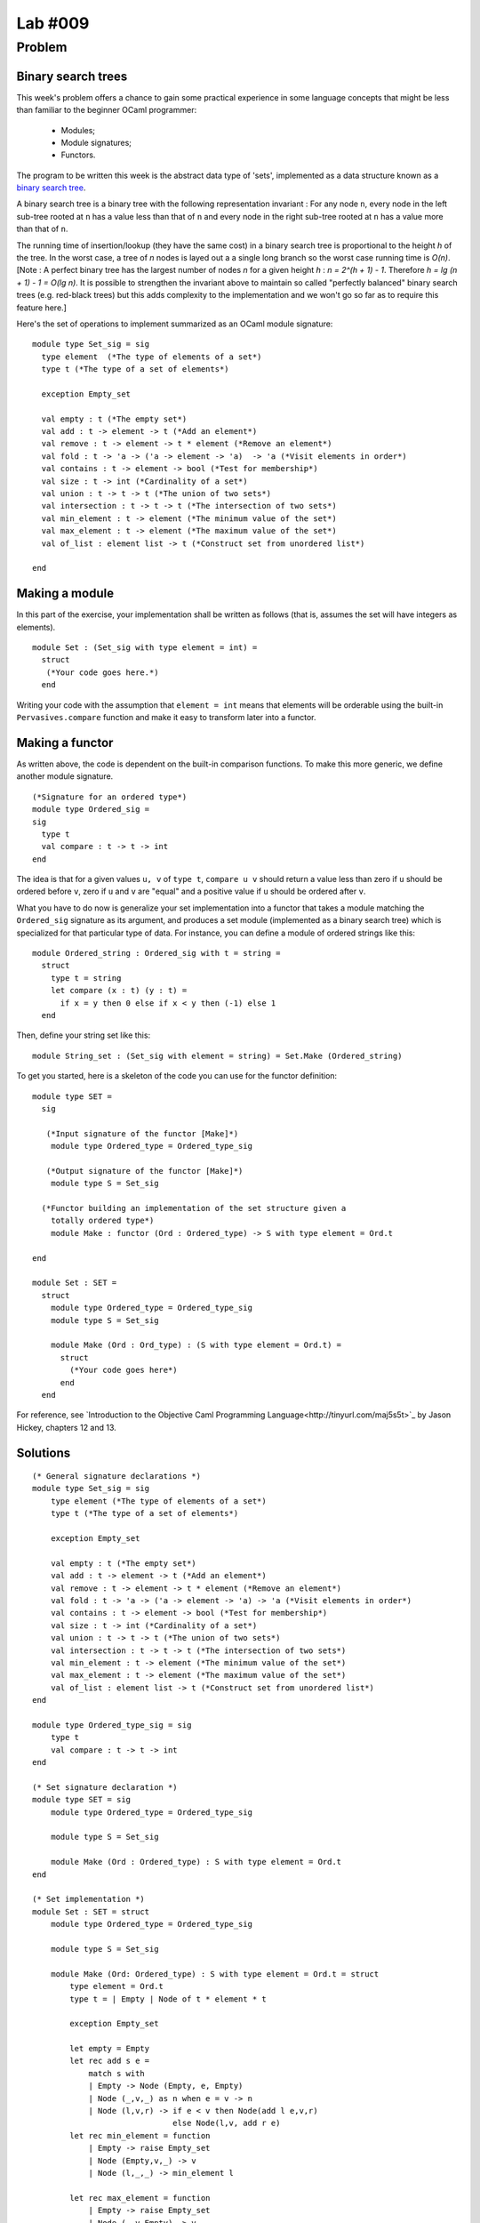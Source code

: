 ==========
 Lab #009
==========

Problem
=======

Binary search trees
-------------------

This week's problem offers a chance to gain some practical experience
in some language concepts that might be less than familiar to the
beginner OCaml programmer:

  - Modules;
  - Module signatures;
  - Functors.

The program to be written this week is the abstract data type of
'sets', implemented as a data structure known as a `binary search tree
<http://en.wikipedia.org/wiki/Binary_search_tree>`_.

A binary search tree is a binary tree with the following
representation invariant : For any node ``n``, every node in the left
sub-tree rooted at ``n`` has a value less than that of ``n`` and every
node in the right sub-tree rooted at ``n`` has a value more than that
of ``n``.

The running time of insertion/lookup (they have the same cost) in a
binary search tree is proportional to the height `h` of the tree. In
the worst case, a tree of `n` nodes is layed out a a single long
branch so the worst case running time is `O(n)`. [Note : A perfect
binary tree has the largest number of nodes `n` for a given height `h`
: `n = 2^(h + 1) - 1`. Therefore `h = lg (n + 1) - 1 = O(lg n)`. It is
possible to strengthen the invariant above to maintain so called
"perfectly balanced" binary search trees (e.g. red-black trees) but
this adds complexity to the implementation and we won't go so far as
to require this feature here.]

Here's the set of operations to implement summarized as an OCaml
module signature:
::

  module type Set_sig = sig
    type element  (*The type of elements of a set*)
    type t (*The type of a set of elements*)
  
    exception Empty_set
  
    val empty : t (*The empty set*)
    val add : t -> element -> t (*Add an element*)
    val remove : t -> element -> t * element (*Remove an element*)
    val fold : t -> 'a -> ('a -> element -> 'a)  -> 'a (*Visit elements in order*)
    val contains : t -> element -> bool (*Test for membership*)
    val size : t -> int (*Cardinality of a set*)
    val union : t -> t -> t (*The union of two sets*)
    val intersection : t -> t -> t (*The intersection of two sets*)
    val min_element : t -> element (*The minimum value of the set*)
    val max_element : t -> element (*The maximum value of the set*)
    val of_list : element list -> t (*Construct set from unordered list*)
  
  end
  
Making a module
---------------

In this part of the exercise, your implementation shall be written as
follows (that is, assumes the set will have integers as elements).
::

  module Set : (Set_sig with type element = int) =
    struct
     (*Your code goes here.*)
    end

Writing your code with the assumption that ``element = int`` means
that elements will be orderable using the built-in
``Pervasives.compare`` function and make it easy to transform later
into a functor.

Making a functor
----------------

As written above, the code is dependent on the built-in comparison
functions. To make this more generic, we define another module 
signature.
::

  (*Signature for an ordered type*)
  module type Ordered_sig =
  sig
    type t
    val compare : t -> t -> int
  end

The idea is that for a given values ``u, v`` of ``type t``, ``compare
u v`` should return a value less than zero if ``u`` should be ordered
before ``v``, zero if ``u`` and ``v`` are "equal" and a positive value
if ``u`` should be ordered after ``v``.

What you have to do now is generalize your set implementation into a
functor that takes a module matching the ``Ordered_sig`` signature as
its argument, and produces a set module (implemented as a binary
search tree) which is specialized for that particular type of
data. For instance, you can define a module of ordered strings like
this:
::

  module Ordered_string : Ordered_sig with t = string =
    struct
      type t = string
      let compare (x : t) (y : t) =
        if x = y then 0 else if x < y then (-1) else 1
    end

Then, define your string set like this:
::

  module String_set : (Set_sig with element = string) = Set.Make (Ordered_string)

To get you started, here is a skeleton of the code you can use for the
functor definition:
::

    module type SET = 
      sig

       (*Input signature of the functor [Make]*)
        module type Ordered_type = Ordered_type_sig

       (*Output signature of the functor [Make]*)
        module type S = Set_sig
    
      (*Functor building an implementation of the set structure given a
        totally ordered type*)
        module Make : functor (Ord : Ordered_type) -> S with type element = Ord.t

    end

    module Set : SET = 
      struct
        module type Ordered_type = Ordered_type_sig
        module type S = Set_sig

        module Make (Ord : Ord_type) : (S with type element = Ord.t) = 
          struct
            (*Your code goes here*)
          end
      end  

For reference, see `Introduction to the Objective Caml Programming
Language<http://tinyurl.com/maj5s5t>`_ by Jason Hickey, chapters 12
and 13.

Solutions
---------

::

  (* General signature declarations *)
  module type Set_sig = sig
      type element (*The type of elements of a set*)
      type t (*The type of a set of elements*)
  
      exception Empty_set
  
      val empty : t (*The empty set*)
      val add : t -> element -> t (*Add an element*)
      val remove : t -> element -> t * element (*Remove an element*)
      val fold : t -> 'a -> ('a -> element -> 'a) -> 'a (*Visit elements in order*)
      val contains : t -> element -> bool (*Test for membership*)
      val size : t -> int (*Cardinality of a set*)
      val union : t -> t -> t (*The union of two sets*)
      val intersection : t -> t -> t (*The intersection of two sets*)
      val min_element : t -> element (*The minimum value of the set*)
      val max_element : t -> element (*The maximum value of the set*)
      val of_list : element list -> t (*Construct set from unordered list*)
  end
  
  module type Ordered_type_sig = sig
      type t
      val compare : t -> t -> int
  end
  
  (* Set signature declaration *)
  module type SET = sig
      module type Ordered_type = Ordered_type_sig
  
      module type S = Set_sig
  
      module Make (Ord : Ordered_type) : S with type element = Ord.t
  end
  
  (* Set implementation *)
  module Set : SET = struct
      module type Ordered_type = Ordered_type_sig
  
      module type S = Set_sig
  
      module Make (Ord: Ordered_type) : S with type element = Ord.t = struct
          type element = Ord.t
          type t = | Empty | Node of t * element * t
  
          exception Empty_set
  
          let empty = Empty
          let rec add s e = 
              match s with
              | Empty -> Node (Empty, e, Empty)
              | Node (_,v,_) as n when e = v -> n
              | Node (l,v,r) -> if e < v then Node(add l e,v,r) 
                                else Node(l,v, add r e)
          let rec min_element = function
              | Empty -> raise Empty_set
              | Node (Empty,v,_) -> v
              | Node (l,_,_) -> min_element l
  
          let rec max_element = function
              | Empty -> raise Empty_set
              | Node (_,v,Empty) -> v
              | Node (_,_,r) -> max_element r
  
          let rec contains s e =
              match s with
              | Empty -> false
              | Node (_,v,_) when v = e -> true
              | Node (l,v,_) when e < v -> contains l e
              | Node (_,v,r) when e > v -> contains r e
              | Node (_,_,_) -> false
  
          let rec fold s acc f =
              match s with
              | Empty -> acc
              | Node (l, v, r) -> fold r (f (fold l acc f) v) f
  
          let rec preorder_fold s acc f =
              match s with
              | Empty -> acc
              | Node (l, v, r) -> preorder_fold r (preorder_fold l (f acc v) f) f
  
          let remove s e =
              let rec remove_helper s e = 
                  match s with
                  | Empty -> raise Not_found
                  | Node (l,v,r) when e < v -> Node (remove_helper l e, v, r)
                  | Node (l,v,r) when e > v -> Node (l, v, remove_helper r e)
                  | Node (Empty,v,Empty) when e = v -> Empty
                  | Node (l,v,Empty) when e = v -> l
                  | Node (Empty,v,r) when e = v -> r
                  | Node (l,v,r) when e = v ->
                          let submin = min_element r in 
                          Node(l, submin, remove_helper r submin)
                  | Node (_,_,_) -> raise Not_found
              in (remove_helper s e, e)
  
          let size s = fold s 0 (fun acc _ -> acc + 1)
  
          let of_list l =
              let rec add_helper s = function
                  | [] -> s
                  | x :: xs -> add_helper (add s x) xs
              in add_helper empty l
  
          let list_of s =
              List.rev(fold s [] (fun acc x -> x :: acc))
  
          let union s1 s2 = preorder_fold s2 (preorder_fold s1 empty add) add
  
          let intersection s1 s2 =
              let rec add_helper acc l1 l2 =
                  match l1,l2 with
                  | [], _ | _, [] -> acc
                  | x1 :: xs1, x2 :: xs2 -> 
                          if x1 = x2 then add_helper (add acc x1) xs1 xs2
                          else if x1 > x2 then add_helper acc l1 xs2
                          else add_helper acc xs1 l2
              in add_helper empty (list_of s1) (list_of s2)
      end
  end
  
  (* Note: the following declaration has problems:
   *
   * module Ordered_string : Set.Ordered_type_sig = struct
      * type t = string
      * let compare = Pervasives.compare
   *
   * On adding an element using:
      * let e = String_set.add e "3"
   * We get:
   * Error: This expression has type string but an expression was expected of type
           String_set.element = Ordered_string.t
   * Why is that?
  *)
  module Ordered_string = struct
      type t = string
      let compare = Pervasives.compare
  end
  
  (* Testing *)
  module String_set = Set.Make(Ordered_string)
  let e = String_set.empty
  let e = String_set.add e "3"
  let e = String_set.add e "one"
  let e = String_set.add e "two"
  let e = String_set.add e "blah"
  let e = String_set.add e "ocaml"
  let e = String_set.add e "ocaml"
  let e = String_set.add e "0"
  let () = String_set.fold e () (fun _ x -> print_endline x)
  
  let (e,_) = String_set.remove e "one"
  let () = String_set.fold e () (fun _ x -> print_endline x)
  
  let s = String_set.of_list ["1"; "2"; "3"; "4"; "5"; "0"]
  let () = String_set.fold s () (fun _ x -> print_endline x)
  
  let () = print_endline (string_of_int (String_set.size e))
  let () = print_endline (string_of_int (String_set.size String_set.empty))
  
  let u = String_set.union e s
  let () = String_set.fold u () (fun _ x -> print_endline x)
  
  let i = String_set.intersection e s
  let () = String_set.fold i () (fun _ x -> print_endline x)
